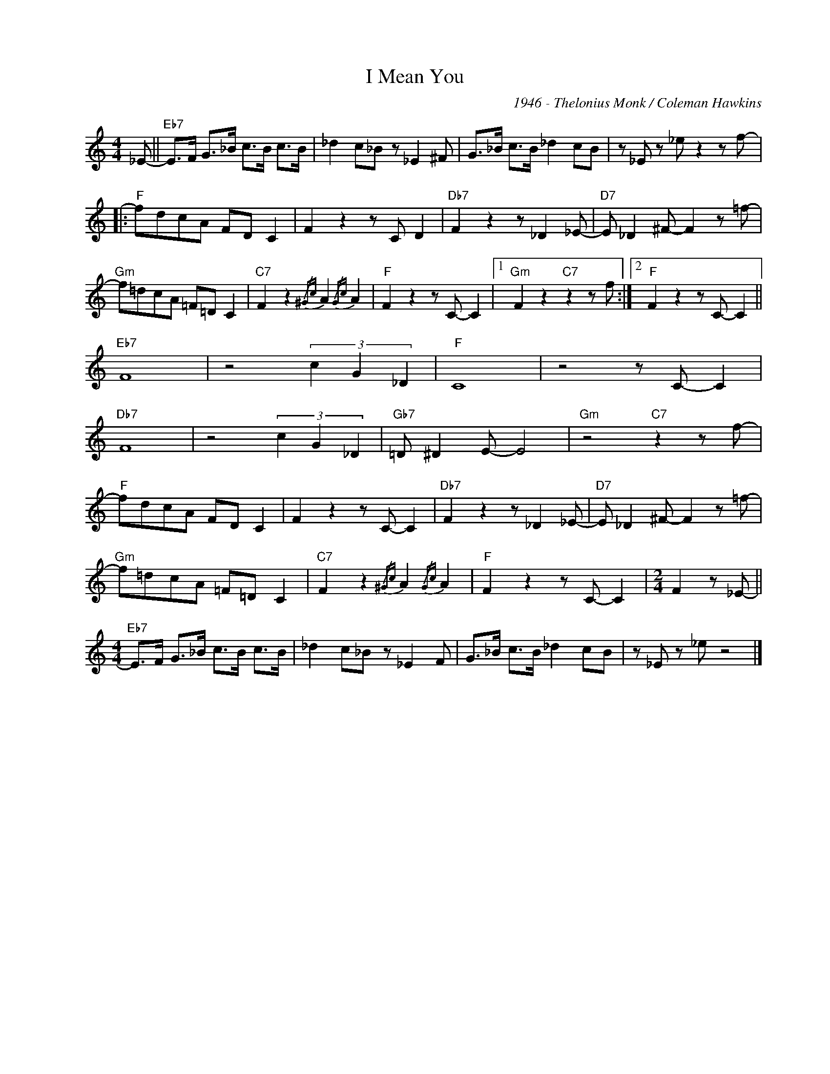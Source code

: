 X:1
T:I Mean You
C:1946 - Thelonius Monk / Coleman Hawkins
Z:www.realbook.site
L:1/8
M:4/4
I:linebreak $
K:C
V:1 treble nm=" " snm=" "
V:1
 _E- ||"Eb7" E>F G>_B c>B c>B | _d2 c_B z _E2 ^F | G>_B c>B _d2 cB | z _E z _e z2 z f- |:$ %5
"F" fdcA FD C2 | F2 z2 z C D2 |"Db7" F2 z2 z _D2 _E- |"D7" E _D2 ^F- F2 z =f- |$ %9
"Gm" f=dcA =F=D C2 |"C7" F2 z2{/^Gc} A2{/Gc} A2 |"F" F2 z2 z C- C2 |1"Gm" F2 z2"C7" z2 z f :|2 %13
"F" F2 z2 z C- C2 ||$"Eb7" F8 | z4 (3c2 G2 _D2 |"F" C8 | z4 z C- C2 |$"Db7" F8 | z4 (3c2 G2 _D2 | %20
"Gb7" =D ^D2 E- E4 |"Gm" z4"C7" z2 z f- |$"F" fdcA FD C2 | F2 z2 z C- C2 |"Db7" F2 z2 z _D2 _E- | %25
"D7" E _D2 ^F- F2 z =f- |$"Gm" f=dcA =F=D C2 |"C7" F2 z2{/^Gc} A2{/Gc} A2 |"F" F2 z2 z C- C2 | %29
[M:2/4] F2 z _E- ||$[M:4/4]"Eb7" E>F G>_B c>B c>B | _d2 c_B z _E2 F | G>_B c>B _d2 cB | %33
 z _E z _e z4 |] %34

